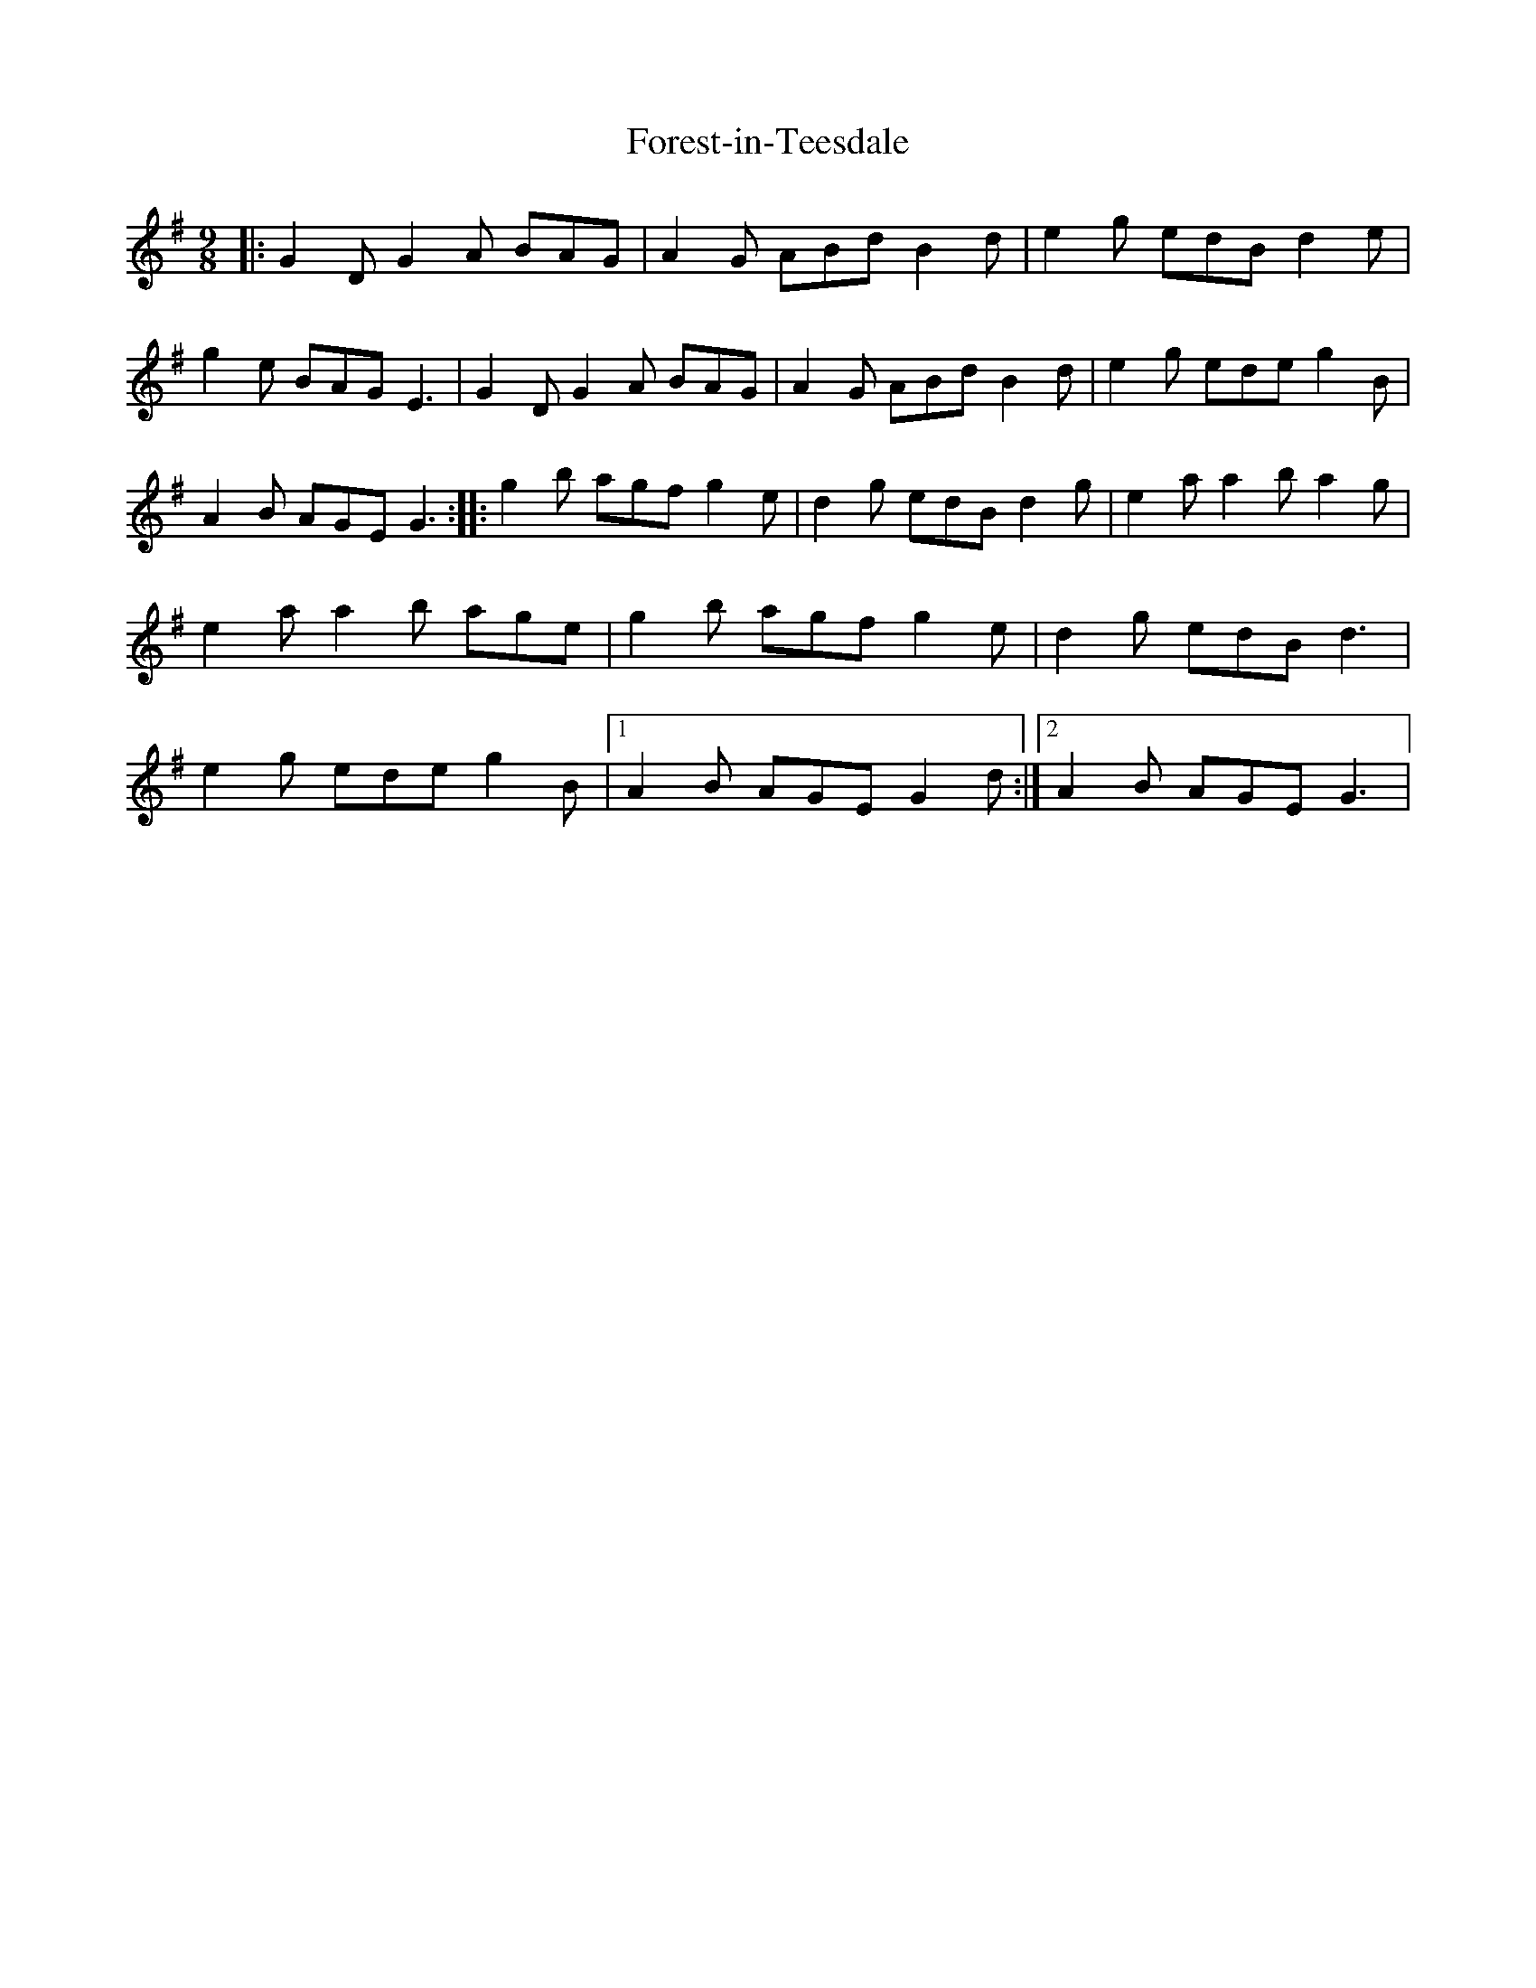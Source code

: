 X: 1
T: Forest-in-Teesdale
Z: nicholas
S: https://thesession.org/tunes/15361#setting28663
R: slip jig
M: 9/8
L: 1/8
K: Gmaj
|:G2D G2A BAG | A2G ABd B2d | e2g edB d2e | g2e BAG E3 | G2D G2A BAG | A2G ABd B2d | e2g ede g2B | A2B AGE G3 :||:g2b agf g2e | d2g edB d2g | e2a a2b a2g | e2a a2b age | g2b agf g2e | d2g edB d3 | e2g ede g2B |1 A2B AGE G2d :|2 A2B AGE G3 |
